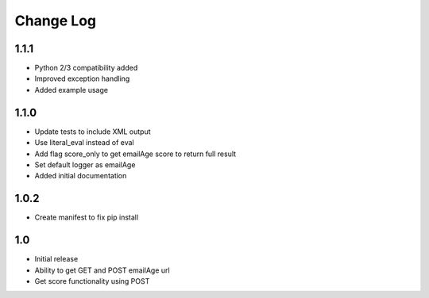 Change Log
==========

1.1.1
-----

* Python 2/3 compatibility added
* Improved exception handling
* Added example usage

1.1.0
-----

* Update tests to include XML output
* Use literal_eval instead of eval
* Add flag score_only to get emailAge score to return full result
* Set default logger as emailAge
* Added initial documentation

1.0.2
-----

* Create manifest to fix pip install

1.0
---

* Initial release
* Ability to get GET and POST emailAge url
* Get score functionality using POST
